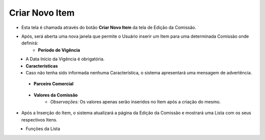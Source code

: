 Criar Novo Item
###############
- Esta tela é chamada através do botão **Criar Novo Item** da tela de Edição da Comissão.
   
|imagem5|

- Após, será aberta uma nova janela que permite o Usuário inserir um Item para uma determinada Comissão onde definirá:
   * **Período de Vigência**

|imagem12|
   * A Data Início da Vigência é obrigatória.
 
 
   * **Características**
   
|imagem13|      
   * Caso não tenha sido informada nenhuma Característica, o sistema apresentará uma mensagem de advertência.

|imagem15|
 
 
   * **Parceiro Comercial**
   
|imagem14|


   * **Valores da Comissão** 
      + *Observações:* Os valores apenas serão inseridos no Item após a criação do mesmo.

- Após a Inserção do Item, o sistema atualizará a página da Edição da Comissão e mostrará uma Lista com os seus respectivos Itens.

|imagem17|
   * Funções da Lista


.. |br| raw:: html

   <br />

.. |imagem5| image:: imagens/Editar_Comissao.png

.. |imagem12| image:: imagens/Item_Vigencia.png

.. |imagem13| image:: imagens/Item_Caracteristicas.png

.. |imagem14| image:: imagens/Item_Parceiro_Comercial.png

.. |imagem15| image:: imagens/Item_Erro.png

.. |imagem17| image:: imagens/Editar_Comissao_Itens.png
